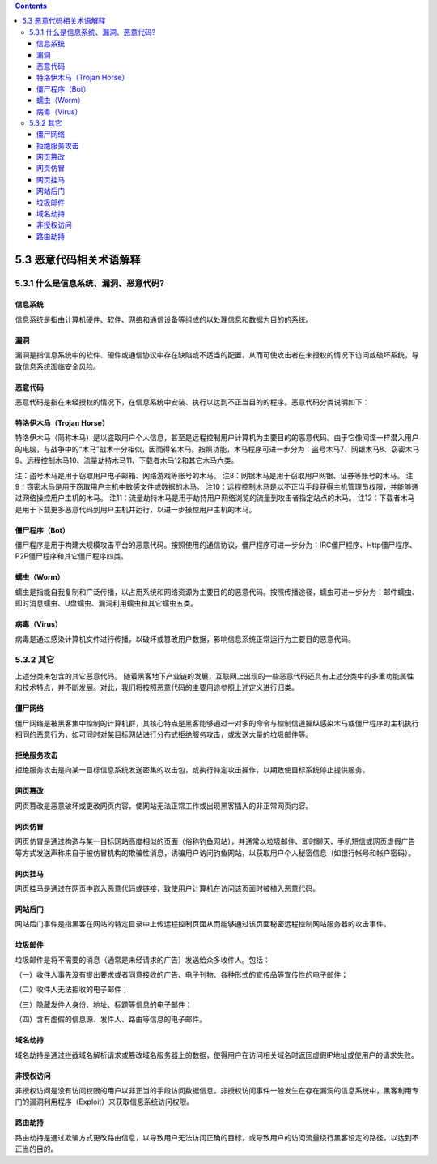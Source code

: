 .. contents::
   :depth: 3
..

5.3 恶意代码相关术语解释
========================

5.3.1 什么是信息系统、漏洞、恶意代码?
-------------------------------------

信息系统
~~~~~~~~

信息系统是指由计算机硬件、软件、网络和通信设备等组成的以处理信息和数据为目的的系统。

漏洞
~~~~

漏洞是指信息系统中的软件、硬件或通信协议中存在缺陷或不适当的配置，从而可使攻击者在未授权的情况下访问或破坏系统，导致信息系统面临安全风险。

恶意代码
~~~~~~~~

恶意代码是指在未经授权的情况下，在信息系统中安装、执行以达到不正当目的的程序。恶意代码分类说明如下：

特洛伊木马（Trojan Horse）
~~~~~~~~~~~~~~~~~~~~~~~~~~

特洛伊木马（简称木马）是以盗取用户个人信息，甚至是远程控制用户计算机为主要目的的恶意代码。由于它像间谍一样潜入用户的电脑，与战争中的“木马”战术十分相似，因而得名木马。按照功能，木马程序可进一步分为：盗号木马7、网银木马8、窃密木马9、远程控制木马10、流量劫持木马11、下载者木马12和其它木马六类。

注：盗号木马是用于窃取用户电子邮箱、网络游戏等账号的木马。
注8：网银木马是用于窃取用户网银、证券等账号的木马。
注9：窃密木马是用于窃取用户主机中敏感文件或数据的木马。
注10：远程控制木马是以不正当手段获得主机管理员权限，并能够通过网络操控用户主机的木马。
注11：流量劫持木马是用于劫持用户网络浏览的流量到攻击者指定站点的木马。
注12：下载者木马是用于下载更多恶意代码到用户主机并运行，以进一步操控用户主机的木马。

僵尸程序（Bot）
~~~~~~~~~~~~~~~

僵尸程序是用于构建大规模攻击平台的恶意代码。按照使用的通信协议，僵尸程序可进一步分为：IRC僵尸程序、Http僵尸程序、P2P僵尸程序和其它僵尸程序四类。

蠕虫（Worm）
~~~~~~~~~~~~

蠕虫是指能自我复制和广泛传播，以占用系统和网络资源为主要目的的恶意代码。按照传播途径，蠕虫可进一步分为：邮件蠕虫、即时消息蠕虫、U盘蠕虫、漏洞利用蠕虫和其它蠕虫五类。

病毒（Virus）
~~~~~~~~~~~~~

病毒是通过感染计算机文件进行传播，以破坏或篡改用户数据，影响信息系统正常运行为主要目的恶意代码。

5.3.2 其它
----------

上述分类未包含的其它恶意代码。
随着黑客地下产业链的发展，互联网上出现的一些恶意代码还具有上述分类中的多重功能属性和技术特点，并不断发展。对此，我们将按照恶意代码的主要用途参照上述定义进行归类。

僵尸网络
~~~~~~~~

僵尸网络是被黑客集中控制的计算机群，其核心特点是黑客能够通过一对多的命令与控制信道操纵感染木马或僵尸程序的主机执行相同的恶意行为，如可同时对某目标网站进行分布式拒绝服务攻击，或发送大量的垃圾邮件等。

拒绝服务攻击
~~~~~~~~~~~~

拒绝服务攻击是向某一目标信息系统发送密集的攻击包，或执行特定攻击操作，以期致使目标系统停止提供服务。

网页篡改
~~~~~~~~

网页篡改是恶意破坏或更改网页内容，使网站无法正常工作或出现黑客插入的非正常网页内容。

网页仿冒
~~~~~~~~

网页仿冒是通过构造与某一目标网站高度相似的页面（俗称钓鱼网站），并通常以垃圾邮件、即时聊天、手机短信或网页虚假广告等方式发送声称来自于被仿冒机构的欺骗性消息，诱骗用户访问钓鱼网站，以获取用户个人秘密信息（如银行帐号和帐户密码）。

网页挂马
~~~~~~~~

网页挂马是通过在网页中嵌入恶意代码或链接，致使用户计算机在访问该页面时被植入恶意代码。

网站后门
~~~~~~~~

网站后门事件是指黑客在网站的特定目录中上传远程控制页面从而能够通过该页面秘密远程控制网站服务器的攻击事件。

垃圾邮件
~~~~~~~~

垃圾邮件是将不需要的消息（通常是未经请求的广告）发送给众多收件人。包括：

（一）收件人事先没有提出要求或者同意接收的广告、电子刊物、各种形式的宣传品等宣传性的电子邮件；

（二）收件人无法拒收的电子邮件；

（三）隐藏发件人身份、地址、标题等信息的电子邮件；

（四）含有虚假的信息源、发件人、路由等信息的电子邮件。

域名劫持
~~~~~~~~

域名劫持是通过拦截域名解析请求或篡改域名服务器上的数据，使得用户在访问相关域名时返回虚假IP地址或使用户的请求失败。

非授权访问
~~~~~~~~~~

非授权访问是没有访问权限的用户以非正当的手段访问数据信息。非授权访问事件一般发生在存在漏洞的信息系统中，黑客利用专门的漏洞利用程序（Exploit）来获取信息系统访问权限。

路由劫持
~~~~~~~~

路由劫持是通过欺骗方式更改路由信息，以导致用户无法访问正确的目标，或导致用户的访问流量绕行黑客设定的路径，以达到不正当的目的。
